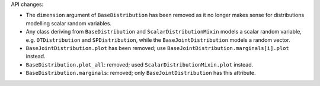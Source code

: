 API changes:

- The ``dimension`` argument of ``BaseDistribution`` has been removed as it no longer makes sense for distributions modelling scalar random variables.
- Any class deriving from ``BaseDistribution`` and ``ScalarDistributionMixin`` models a scalar random variable, e.g. ``OTDistribution`` and ``SPDistribution``, while the ``BaseJointDistribution`` models a random vector.
- ``BaseJointDistribution.plot`` has been removed; use ``BaseJointDistribution.marginals[i].plot`` instead.
- ``BaseDistribution.plot_all``: removed; used ``ScalarDistributionMixin.plot`` instead.
- ``BaseDistribution.marginals``: removed; only ``BaseJointDistribution`` has this attribute.
